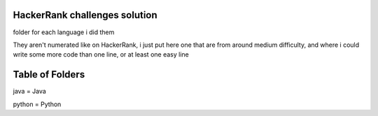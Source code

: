 ===============================
HackerRank challenges solution
===============================

folder for each language i did them

They aren't numerated like on HackerRank, i just put here one that are from around medium difficulty, and where i could write some more code than one line, or at least one easy line

=================
Table of Folders
=================

java = Java

python = Python



